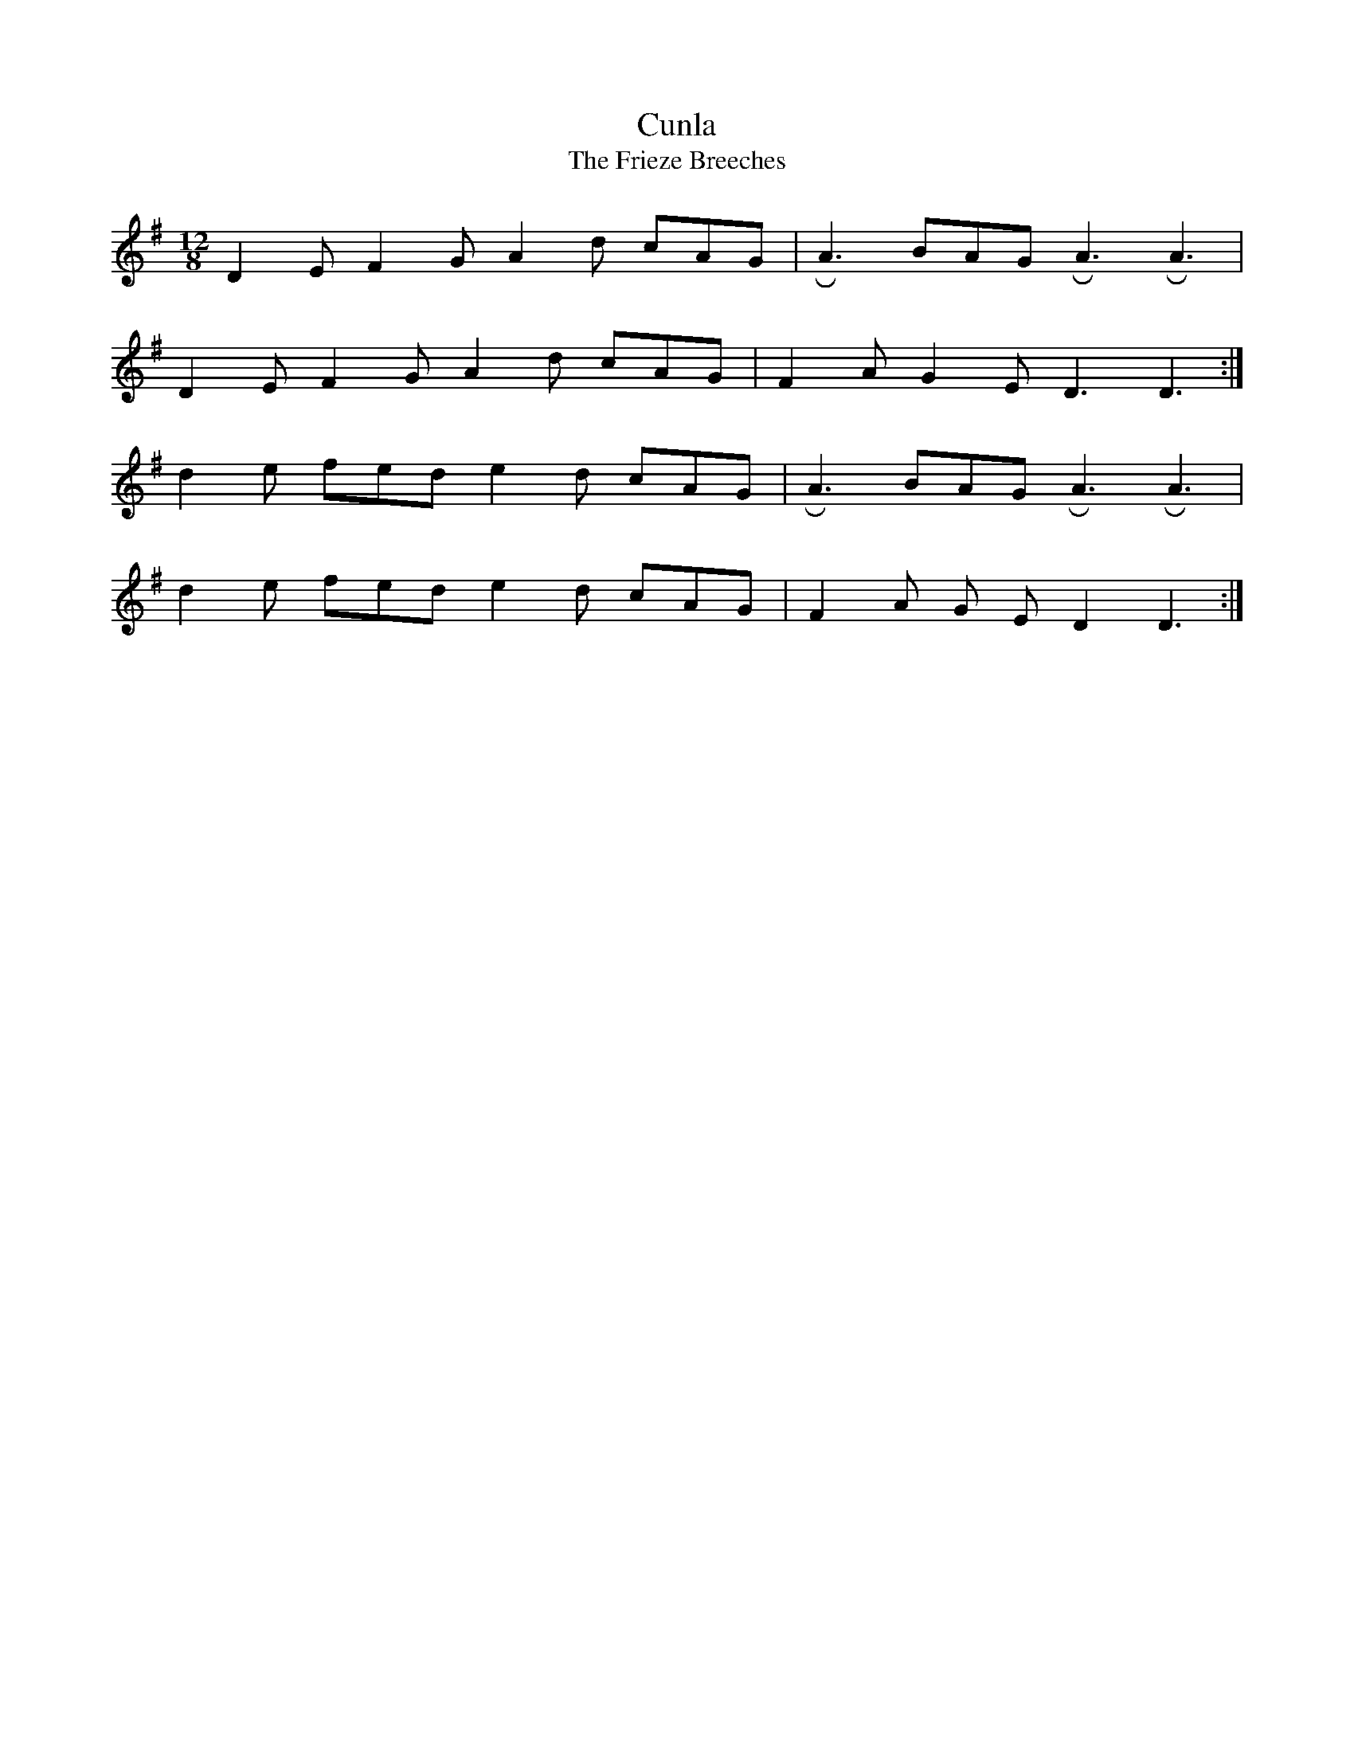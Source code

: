 X: 2
T:Cunla
T: The Frieze Breeches
M: 12/8
L: 1/8
K: Dmix
D2 E F2G A2 d cAG|!roll!A3 BAG !roll!A3 !roll!A3|
D2 E F2 G A2 d cAG| F2 A G2 E D3 D3:|]
d2 e fed e2 d cAG|!roll!A3 BAG !roll!A3 !roll!A3|
d2 e fed e2 d cAG| F2 A G 2E D2 D3:|]






